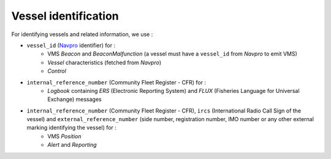 Vessel identification
=====================

For identifying vessels and related information, we use :

* ``vessel_id`` (`Navpro <https://sipa.agriculture.gouv.fr/nav-pro-r62.html>`__ identifier) for :
    * VMS `Beacon` and `BeaconMalfunction` (a vessel must have a ``vessel_id`` from `Navpro` to emit VMS)
    * `Vessel` characteristics (fetched from `Navpro`)
    * `Control`
* ``internal_reference_number`` (Community Fleet Register - CFR) for :
    * `Logbook` containing `ERS` (Electronic Reporting System) and `FLUX` (Fisheries Language for Universal Exchange) messages
* ``internal_reference_number`` (Community Fleet Register - CFR), ``ircs`` (International Radio Call Sign of the vessel) and ``external_reference_number`` (side number, registration number, IMO number or any other external marking identifying the vessel) for :
    * VMS `Position`
    * `Alert` and `Reporting`
